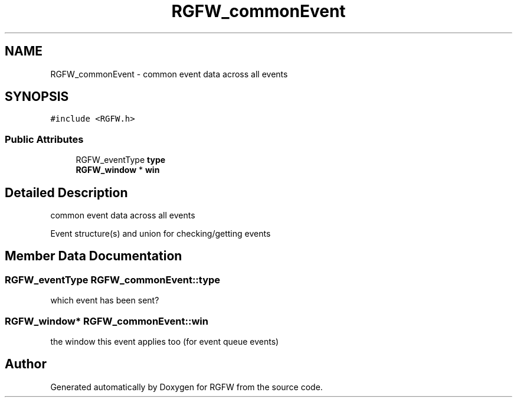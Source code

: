 .TH "RGFW_commonEvent" 3 "Sat Nov 1 2025" "RGFW" \" -*- nroff -*-
.ad l
.nh
.SH NAME
RGFW_commonEvent \- common event data across all events  

.SH SYNOPSIS
.br
.PP
.PP
\fC#include <RGFW\&.h>\fP
.SS "Public Attributes"

.in +1c
.ti -1c
.RI "RGFW_eventType \fBtype\fP"
.br
.ti -1c
.RI "\fBRGFW_window\fP * \fBwin\fP"
.br
.in -1c
.SH "Detailed Description"
.PP 
common event data across all events 

Event structure(s) and union for checking/getting events 
.SH "Member Data Documentation"
.PP 
.SS "RGFW_eventType RGFW_commonEvent::type"
which event has been sent? 
.SS "\fBRGFW_window\fP* RGFW_commonEvent::win"
the window this event applies too (for event queue events) 

.SH "Author"
.PP 
Generated automatically by Doxygen for RGFW from the source code\&.
